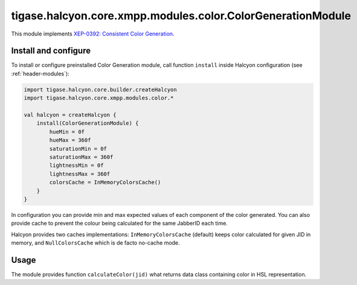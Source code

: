 tigase.halcyon.core.xmpp.modules.color.ColorGenerationModule
---------------------

This module implements `XEP-0392: Consistent Color Generation <https://xmpp.org/extensions/xep-0392.html>`__.

Install and configure
^^^^^^^^^^^^^^^^^^^^^

To install or configure preinstalled Color Generation module, call function ``install`` inside Halcyon configuration
(see
:ref:`header-modules`):

.. code:: kotlin

    import tigase.halcyon.core.builder.createHalcyon
    import tigase.halcyon.core.xmpp.modules.color.*

    val halcyon = createHalcyon {
        install(ColorGenerationModule) {
            hueMin = 0f
            hueMax = 360f
            saturationMin = 0f
            saturationMax = 360f
            lightnessMin = 0f
            lightnessMax = 360f
            colorsCache = InMemoryColorsCache()
        }
    }

In configuration you can provide min and max expected values of each component of the color generated.
You can also provide cache to prevent the colour being calculated for the same JabberID each time.

Halcyon provides two caches implementations: ``InMemoryColorsCache`` (default) keeps color calculated for given JID in
memory, and ``NullColorsCache`` which is de facto no-cache mode.

Usage
^^^^^

The module provides function ``calculateColor(jid)`` what returns data class containing color in HSL representation.
